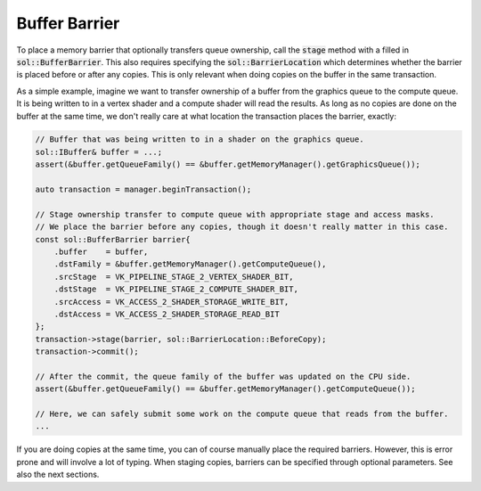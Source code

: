 Buffer Barrier
==============

To place a memory barrier that optionally transfers queue ownership, call the :code:`stage` method with a filled in
:code:`sol::BufferBarrier`. This also requires specifying the :code:`sol::BarrierLocation` which determines whether the
barrier is placed before or after any copies. This is only relevant when doing copies on the buffer in the same
transaction.

As a simple example, imagine we want to transfer ownership of a buffer from the graphics queue to the compute queue. It
is being written to in a vertex shader and a compute shader will read the results. As long as no copies are done on the
buffer at the same time, we don't really care at what location the transaction places the barrier, exactly:

.. code-block:: cpp

    // Buffer that was being written to in a shader on the graphics queue. 
    sol::IBuffer& buffer = ...;
    assert(&buffer.getQueueFamily() == &buffer.getMemoryManager().getGraphicsQueue());

    auto transaction = manager.beginTransaction();

    // Stage ownership transfer to compute queue with appropriate stage and access masks.
    // We place the barrier before any copies, though it doesn't really matter in this case.
    const sol::BufferBarrier barrier{
        .buffer    = buffer,
        .dstFamily = &buffer.getMemoryManager().getComputeQueue(),
        .srcStage  = VK_PIPELINE_STAGE_2_VERTEX_SHADER_BIT,
        .dstStage  = VK_PIPELINE_STAGE_2_COMPUTE_SHADER_BIT,
        .srcAccess = VK_ACCESS_2_SHADER_STORAGE_WRITE_BIT,
        .dstAccess = VK_ACCESS_2_SHADER_STORAGE_READ_BIT
    };
    transaction->stage(barrier, sol::BarrierLocation::BeforeCopy);
    transaction->commit();

    // After the commit, the queue family of the buffer was updated on the CPU side.
    assert(&buffer.getQueueFamily() == &buffer.getMemoryManager().getComputeQueue());

    // Here, we can safely submit some work on the compute queue that reads from the buffer.
    ...

If you are doing copies at the same time, you can of course manually place the required barriers. However, this is error
prone and will involve a lot of typing. When staging copies, barriers can be specified through optional parameters. See
also the next sections.
